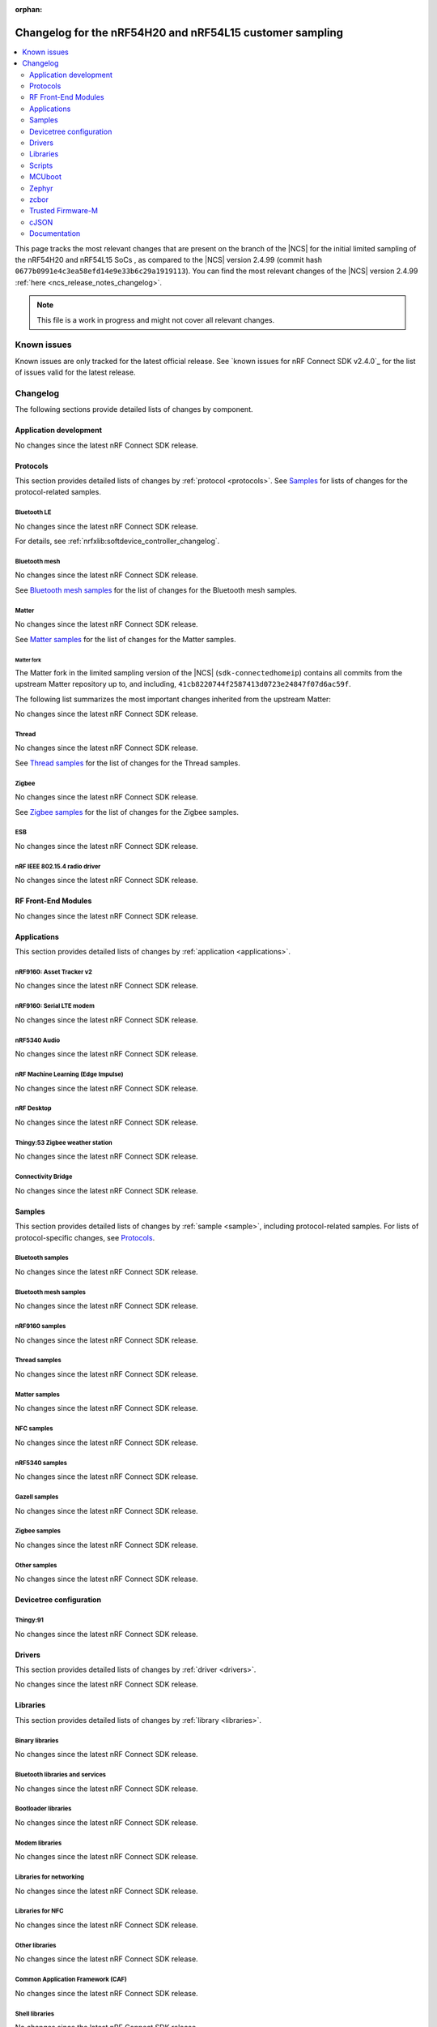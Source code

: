 :orphan:

.. _ncs_release_notes_changelog_lcs:

Changelog for the nRF54H20 and nRF54L15 customer sampling
#########################################################

.. contents::
   :local:
   :depth: 2

This page tracks the most relevant changes that are present on the branch of the |NCS| for the initial limited sampling of the nRF54H20 and nRF54L15 SoCs , as compared to the |NCS| version 2.4.99 (commit hash ``0677b0991e4c3ea58efd14e9e33b6c29a1919113``).
You can find the most relevant changes of the |NCS| version 2.4.99 :ref:`here <ncs_release_notes_changelog>`.

.. note::
   This file is a work in progress and might not cover all relevant changes.

.. HOWTO

   When adding a new PR, decide whether it needs an entry in the changelog.
   If it does, update this page.
   Add the sections you need, as only a handful of sections is kept when the changelog is cleaned.
   "Protocols" section serves as a highlight section for all protocol-related changes, including those made to samples, libraries, and so on.

Known issues
************

Known issues are only tracked for the latest official release.
See `known issues for nRF Connect SDK v2.4.0`_ for the list of issues valid for the latest release.

Changelog
*********

The following sections provide detailed lists of changes by component.

Application development
=======================

No changes since the latest nRF Connect SDK release.

Protocols
=========

This section provides detailed lists of changes by :ref:`protocol <protocols>`.
See `Samples`_ for lists of changes for the protocol-related samples.

Bluetooth LE
------------

No changes since the latest nRF Connect SDK release.

For details, see :ref:`nrfxlib:softdevice_controller_changelog`.

Bluetooth mesh
--------------

No changes since the latest nRF Connect SDK release.

See `Bluetooth mesh samples`_ for the list of changes for the Bluetooth mesh samples.

Matter
------

No changes since the latest nRF Connect SDK release.

See `Matter samples`_ for the list of changes for the Matter samples.

Matter fork
+++++++++++

The Matter fork in the limited sampling version of the |NCS| (``sdk-connectedhomeip``) contains all commits from the upstream Matter repository up to, and including, ``41cb8220744f2587413d0723e24847f07d6ac59f``.

The following list summarizes the most important changes inherited from the upstream Matter:

No changes since the latest nRF Connect SDK release.

Thread
------

No changes since the latest nRF Connect SDK release.

See `Thread samples`_ for the list of changes for the Thread samples.

Zigbee
------

No changes since the latest nRF Connect SDK release.

See `Zigbee samples`_ for the list of changes for the Zigbee samples.

ESB
---

No changes since the latest nRF Connect SDK release.

nRF IEEE 802.15.4 radio driver
------------------------------

No changes since the latest nRF Connect SDK release.

RF Front-End Modules
====================

No changes since the latest nRF Connect SDK release.

Applications
============

This section provides detailed lists of changes by :ref:`application <applications>`.

nRF9160: Asset Tracker v2
-------------------------

No changes since the latest nRF Connect SDK release.

nRF9160: Serial LTE modem
-------------------------

No changes since the latest nRF Connect SDK release.

nRF5340 Audio
-------------

No changes since the latest nRF Connect SDK release.

nRF Machine Learning (Edge Impulse)
-----------------------------------

No changes since the latest nRF Connect SDK release.

nRF Desktop
-----------

No changes since the latest nRF Connect SDK release.

Thingy:53 Zigbee weather station
--------------------------------

No changes since the latest nRF Connect SDK release.

Connectivity Bridge
-------------------

No changes since the latest nRF Connect SDK release.

Samples
=======

This section provides detailed lists of changes by :ref:`sample <sample>`, including protocol-related samples.
For lists of protocol-specific changes, see `Protocols`_.

Bluetooth samples
-----------------

No changes since the latest nRF Connect SDK release.

Bluetooth mesh samples
----------------------

No changes since the latest nRF Connect SDK release.

nRF9160 samples
---------------

No changes since the latest nRF Connect SDK release.

Thread samples
--------------

No changes since the latest nRF Connect SDK release.

Matter samples
--------------

No changes since the latest nRF Connect SDK release.

NFC samples
-----------

No changes since the latest nRF Connect SDK release.

nRF5340 samples
---------------

No changes since the latest nRF Connect SDK release.

Gazell samples
--------------

No changes since the latest nRF Connect SDK release.

Zigbee samples
--------------

No changes since the latest nRF Connect SDK release.

Other samples
-------------

No changes since the latest nRF Connect SDK release.

Devicetree configuration
========================

Thingy:91
---------

No changes since the latest nRF Connect SDK release.

Drivers
=======

This section provides detailed lists of changes by :ref:`driver <drivers>`.

No changes since the latest nRF Connect SDK release.

Libraries
=========

This section provides detailed lists of changes by :ref:`library <libraries>`.

Binary libraries
----------------

No changes since the latest nRF Connect SDK release.

Bluetooth libraries and services
--------------------------------

No changes since the latest nRF Connect SDK release.

Bootloader libraries
--------------------

No changes since the latest nRF Connect SDK release.

Modem libraries
---------------

No changes since the latest nRF Connect SDK release.

Libraries for networking
------------------------

No changes since the latest nRF Connect SDK release.

Libraries for NFC
-----------------

No changes since the latest nRF Connect SDK release.

Other libraries
---------------

No changes since the latest nRF Connect SDK release.


Common Application Framework (CAF)
----------------------------------

No changes since the latest nRF Connect SDK release.

Shell libraries
---------------

No changes since the latest nRF Connect SDK release.

Libraries for Zigbee
--------------------

No changes since the latest nRF Connect SDK release.

sdk-nrfxlib
-----------

See the changelog for each library in the :doc:`nrfxlib documentation <nrfxlib:README>` for additional information.

Scripts
=======

This section provides detailed lists of changes by :ref:`script <scripts>`.

No changes since the latest nRF Connect SDK release.

Unity
-----

No changes since the latest nRF Connect SDK release.

MCUboot
=======

The MCUboot fork in the limited sampling version of the |NCS| (``sdk-mcuboot``) contains all commits from the upstream MCUboot repository up to, and including, ``e86f575f68fdac2cab1898e0a893c8c6d8fd0fa1``, plus some |NCS| specific additions.

The code for integrating MCUboot into |NCS| is located in the :file:`ncs/nrf/modules/mcuboot` folder.

The following list summarizes both the main changes inherited from upstream MCUboot and the main changes applied to the |NCS| specific additions:

* No changes since the latest nRF Connect SDK release.

Zephyr
======

.. NOTE TO MAINTAINERS: All the Zephyr commits in the below git commands must be handled specially after each upmerge and each NCS release.

The Zephyr fork in the limited sampling version of the |NCS| (``fb802fb6c0af80dbd383e744065bcf1745ecbc66``) contains all commits from the |NCS| fork of the Zephyr repository (``sdk-zephyr`` sha ``eff20cfb43eb888511eb13b37cc131150cf5919c``), which is based on the upstream Zephyr Project sha ``e1e06d05fa8d1b6ac1b0dffb1712e94e308861f8``.

For the list of |NCS| specific commits, including commits cherry-picked from upstream, run:

.. code-block:: none

   git log --oneline manifest-rev  ^e1e06d05fa8d1b6ac1b0dffb1712e94e308861f8

zcbor
=====

The `zcbor`_ module has been updated from version 0.4.0 to 0.5.1.
Release notes for 0.5.0 and 0.5.1 can be found in :file:`ncs/nrf/modules/lib/zcbor/RELEASE_NOTES.md`.
:ref:`lib_fmfu_fdev` code has been regenerated using zcbor 0.5.1.


Trusted Firmware-M
==================

No changes since the latest nRF Connect SDK release.

cJSON
=====

No changes since the latest nRF Connect SDK release.

Documentation
=============

Added:

No changes since the latest nRF Connect SDK release.
